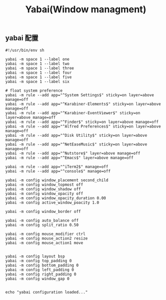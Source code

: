 #+TITLE: Yabai(Window managment)
#+AUTHOR: 孙建康（rising.lambda）
#+EMAIL:  rising.lambda@gmail.com

#+DESCRIPTION: Emacs config for specific operation system
#+PROPERTY:    header-args        :mkdirp yes
#+OPTIONS:     num:nil toc:nil todo:nil tasks:nil tags:nil
#+OPTIONS:     skip:nil author:nil email:nil creator:nil timestamp:nil
#+INFOJS_OPT:  view:nil toc:nil ltoc:t mouse:underline buttons:0 path:http://orgmode.org/org-info.js

** yabai 配置
    #+BEGIN_SRC shell :eval never :exports code :tangle (m/resolve "${m/xdg.conf.d}/yabai/yabairc") :tangle-mode (identity #o755) :comments link
      #!/usr/bin/env sh

      yabai -m space 1 --label one
      yabai -m space 1 --label two
      yabai -m space 1 --label three
      yabai -m space 1 --label four
      yabai -m space 1 --label five
      yabai -m space 1 --label six

      # float system preference
      yabai -m rule --add app="^System Settings$" sticky=on layer=above manage=off
      yabai -m rule --add app="^Karabiner-Elements$" sticky=on layer=above manage=off
      yabai -m rule --add app="^Karabiner-EventViewer$" sticky=on layer=above manage=off
      yabai -m rule --add app="^Finder$" sticky=on layer=above manage=off
      yabai -m rule --add app="^Alfred Preferences$" sticky=on layer=above manage=off
      yabai -m rule --add app="^Disk Utility$" sticky=on layer=above manage=off
      yabai -m rule --add app="^NetEaseMusic$" sticky=on layer=above manage=off
      yabai -m rule --add app="^Nutstore$" layer=above manage=off
      yabai -m rule --add app="^Emacs$" layer=above manage=off

      yabai -m rule --add app="^iTerm2$" manage=off
      yabai -m rule --add app="^console$" manage=off

      yabai -m config window_placement second_child
      yabai -m config window_topmost off
      yabai -m config window_shadow off
      yabai -m config window_opacity off
      yabai -m config window_opacity_duration 0.00
      yabai -m config active_window_poacity 1.0

      yabai -m config window_border off

      yabai -m config auto_balance off
      yabai -m config split_ratio 0.50

      yabai -m config mouse_modifier ctrl
      yabai -m config mouse_action2 resize
      yabai -m config mouse_action1 move


      yabai -m config layout bsp
      yabai -m config top_padding 0
      yabai -m config bottom_padding 0
      yabai -m config left_padding 0
      yabai -m config right_padding 0
      yabai -m config window_gap 0


      echo "yabai configuration loaded..."
    #+END_SRC
